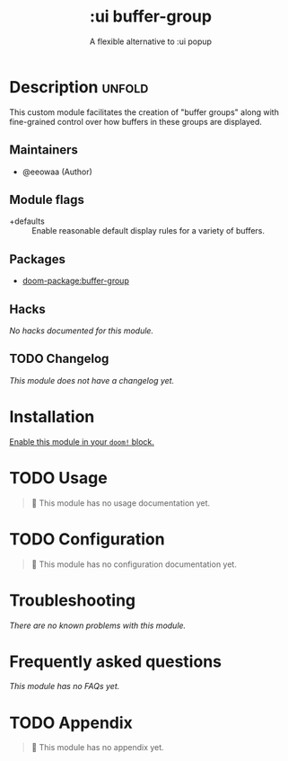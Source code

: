 #+title:    :ui buffer-group
#+subtitle: A flexible alternative to :ui popup

* Description :unfold:
This custom module facilitates the creation of "buffer groups" along with
fine-grained control over how buffers in these groups are displayed.

** Maintainers
- @eeowaa (Author)

** Module flags
- +defaults ::
  Enable reasonable default display rules for a variety of buffers.

** Packages
- [[doom-package:buffer-group]]

** Hacks
/No hacks documented for this module./

** TODO Changelog
# This section will be machine generated. Don't edit it by hand.
/This module does not have a changelog yet./

* Installation
[[id:01cffea4-3329-45e2-a892-95a384ab2338][Enable this module in your ~doom!~ block.]]

* TODO Usage
#+begin_quote
🔨 This module has no usage documentation yet.
#+end_quote

* TODO Configuration
#+begin_quote
🔨 This module has no configuration documentation yet.
#+end_quote

* Troubleshooting
/There are no known problems with this module./

* Frequently asked questions
/This module has no FAQs yet./

* TODO Appendix
#+begin_quote
🔨 This module has no appendix yet.
#+end_quote
